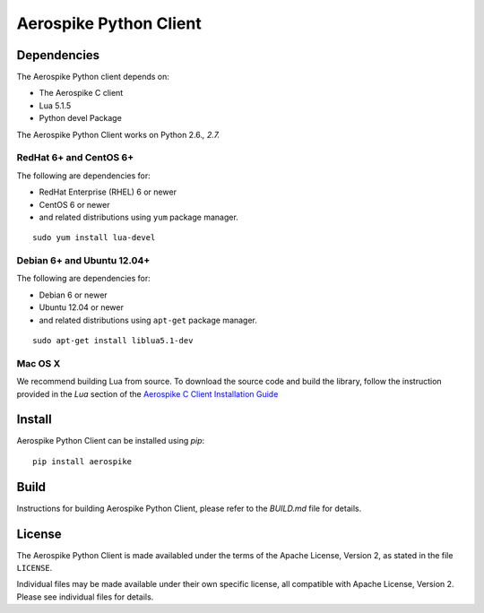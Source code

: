 Aerospike Python Client
=======================

Dependencies
------------

The Aerospike Python client depends on:

-  The Aerospike C client
-  Lua 5.1.5
-  Python devel Package

The Aerospike Python Client works on Python 2.6.\ *, 2.7.*

RedHat 6+ and CentOS 6+
~~~~~~~~~~~~~~~~~~~~~~~

The following are dependencies for:

-  RedHat Enterprise (RHEL) 6 or newer
-  CentOS 6 or newer
-  and related distributions using ``yum`` package manager.

::

    sudo yum install lua-devel

Debian 6+ and Ubuntu 12.04+
~~~~~~~~~~~~~~~~~~~~~~~~~~~

The following are dependencies for:

-  Debian 6 or newer
-  Ubuntu 12.04 or newer
-  and related distributions using ``apt-get`` package manager.

::

    sudo apt-get install liblua5.1-dev

Mac OS X
~~~~~~~~

We recommend building Lua from source. To download the source code and
build the library, follow the instruction provided in the *Lua* section
of the `Aerospike C Client Installation
Guide <http://aerospike.com/docs/client/c/install/macosx.html#lua>`__

Install
-------

Aerospike Python Client can be installed using `pip`:

::

    pip install aerospike

Build
-----

Instructions for building Aerospike Python Client, please refer to the 
`BUILD.md` file for details.

License
-------

The Aerospike Python Client is made availabled under the terms of the
Apache License, Version 2, as stated in the file ``LICENSE``.

Individual files may be made available under their own specific license,
all compatible with Apache License, Version 2. Please see individual
files for details.
